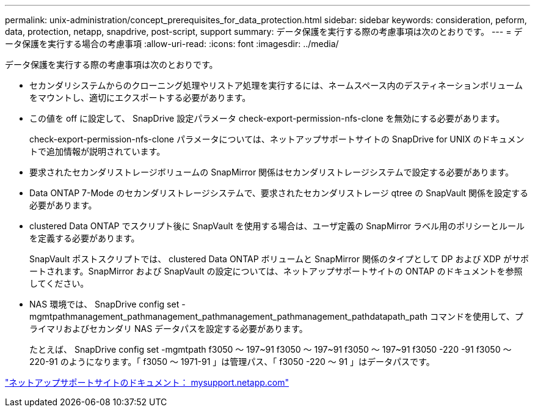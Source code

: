 ---
permalink: unix-administration/concept_prerequisites_for_data_protection.html 
sidebar: sidebar 
keywords: consideration, peform, data, protection, netapp, snapdrive, post-script, support 
summary: データ保護を実行する際の考慮事項は次のとおりです。 
---
= データ保護を実行する場合の考慮事項
:allow-uri-read: 
:icons: font
:imagesdir: ../media/


[role="lead"]
データ保護を実行する際の考慮事項は次のとおりです。

* セカンダリシステムからのクローニング処理やリストア処理を実行するには、ネームスペース内のデスティネーションボリュームをマウントし、適切にエクスポートする必要があります。
* この値を off に設定して、 SnapDrive 設定パラメータ check-export-permission-nfs-clone を無効にする必要があります。
+
check-export-permission-nfs-clone パラメータについては、ネットアップサポートサイトの SnapDrive for UNIX のドキュメントで追加情報が説明されています。

* 要求されたセカンダリストレージボリュームの SnapMirror 関係はセカンダリストレージシステムで設定する必要があります。
* Data ONTAP 7-Mode のセカンダリストレージシステムで、要求されたセカンダリストレージ qtree の SnapVault 関係を設定する必要があります。
* clustered Data ONTAP でスクリプト後に SnapVault を使用する場合は、ユーザ定義の SnapMirror ラベル用のポリシーとルールを定義する必要があります。
+
SnapVault ポストスクリプトでは、 clustered Data ONTAP ボリュームと SnapMirror 関係のタイプとして DP および XDP がサポートされます。SnapMirror および SnapVault の設定については、ネットアップサポートサイトの ONTAP のドキュメントを参照してください。

* NAS 環境では、 SnapDrive config set -mgmtpathmanagement_pathmanagement_pathmanagement_pathmanagement_pathdatapath_path コマンドを使用して、プライマリおよびセカンダリ NAS データパスを設定する必要があります。
+
たとえば、 SnapDrive config set -mgmtpath f3050 ～ 197~91 f3050 ～ 197~91 f3050 ～ 197~91 f3050 -220 -91 f3050 ～ 220-91 のようになります。「 f3050 ～ 1971-91 」は管理パス、「 f3050 -220 ～ 91 」はデータパスです。



http://mysupport.netapp.com/["ネットアップサポートサイトのドキュメント： mysupport.netapp.com"]
